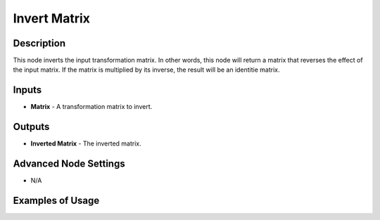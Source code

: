 Invert Matrix
=============

Description
-----------

This node inverts the input transformation matrix. In other words, this node will return a matrix that reverses the effect of the input matrix. If the matrix is multiplied by its inverse, the result will be an identitie matrix.

.. image:: images/invert_matrix_node.png
   :width: 160pt

Inputs
------

- **Matrix** - A transformation matrix to invert.

Outputs
-------

- **Inverted Matrix** - The inverted matrix.

Advanced Node Settings
----------------------

- N/A

Examples of Usage
-----------------

.. image:: gifs/invert_matrix_node_example.gif
